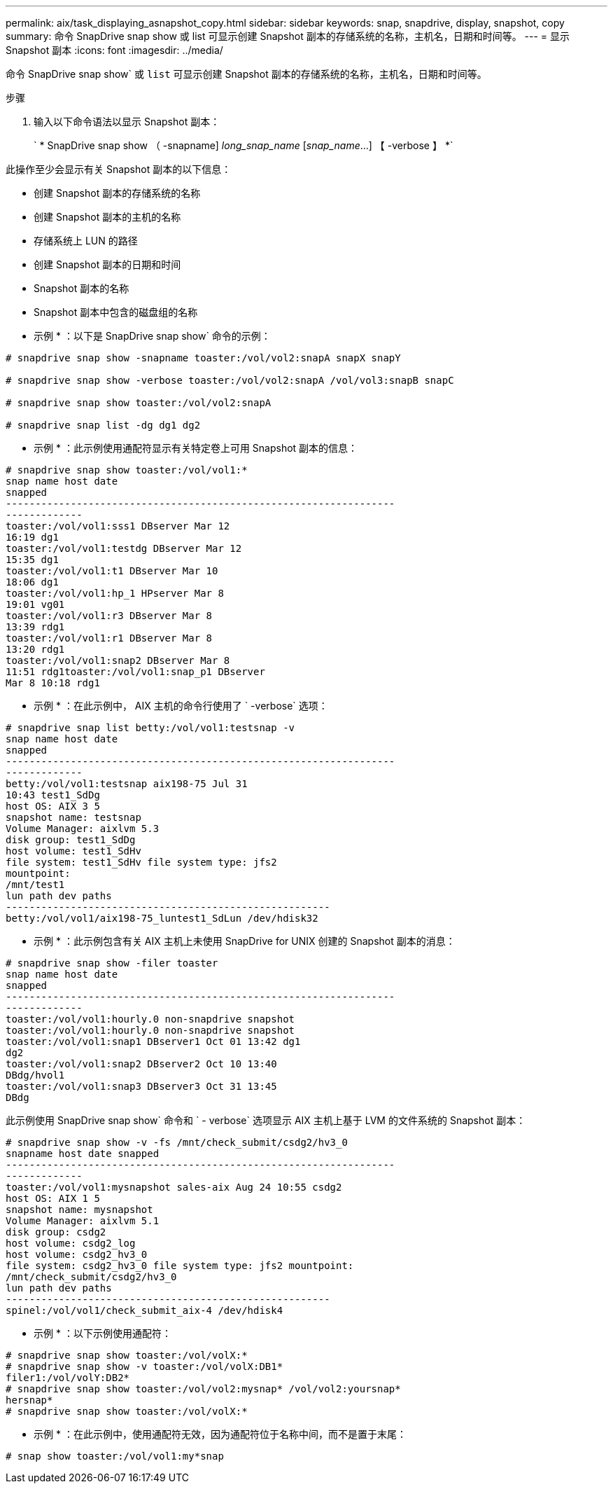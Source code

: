 ---
permalink: aix/task_displaying_asnapshot_copy.html 
sidebar: sidebar 
keywords: snap, snapdrive, display, snapshot, copy 
summary: 命令 SnapDrive snap show 或 list 可显示创建 Snapshot 副本的存储系统的名称，主机名，日期和时间等。 
---
= 显示 Snapshot 副本
:icons: font
:imagesdir: ../media/


[role="lead"]
命令 SnapDrive snap show` 或 `list` 可显示创建 Snapshot 副本的存储系统的名称，主机名，日期和时间等。

.步骤
. 输入以下命令语法以显示 Snapshot 副本：
+
` * SnapDrive snap show （ -snapname] _long_snap_name_ [_snap_name_...] 【 -verbose 】 *`



此操作至少会显示有关 Snapshot 副本的以下信息：

* 创建 Snapshot 副本的存储系统的名称
* 创建 Snapshot 副本的主机的名称
* 存储系统上 LUN 的路径
* 创建 Snapshot 副本的日期和时间
* Snapshot 副本的名称
* Snapshot 副本中包含的磁盘组的名称


* 示例 * ：以下是 SnapDrive snap show` 命令的示例：

[listing]
----
# snapdrive snap show -snapname toaster:/vol/vol2:snapA snapX snapY

# snapdrive snap show -verbose toaster:/vol/vol2:snapA /vol/vol3:snapB snapC

# snapdrive snap show toaster:/vol/vol2:snapA

# snapdrive snap list -dg dg1 dg2
----
* 示例 * ：此示例使用通配符显示有关特定卷上可用 Snapshot 副本的信息：

[listing]
----
# snapdrive snap show toaster:/vol/vol1:*
snap name host date
snapped
------------------------------------------------------------------
-------------
toaster:/vol/vol1:sss1 DBserver Mar 12
16:19 dg1
toaster:/vol/vol1:testdg DBserver Mar 12
15:35 dg1
toaster:/vol/vol1:t1 DBserver Mar 10
18:06 dg1
toaster:/vol/vol1:hp_1 HPserver Mar 8
19:01 vg01
toaster:/vol/vol1:r3 DBserver Mar 8
13:39 rdg1
toaster:/vol/vol1:r1 DBserver Mar 8
13:20 rdg1
toaster:/vol/vol1:snap2 DBserver Mar 8
11:51 rdg1toaster:/vol/vol1:snap_p1 DBserver
Mar 8 10:18 rdg1
----
* 示例 * ：在此示例中， AIX 主机的命令行使用了 ` -verbose` 选项：

[listing]
----
# snapdrive snap list betty:/vol/vol1:testsnap -v
snap name host date
snapped
------------------------------------------------------------------
-------------
betty:/vol/vol1:testsnap aix198-75 Jul 31
10:43 test1_SdDg
host OS: AIX 3 5
snapshot name: testsnap
Volume Manager: aixlvm 5.3
disk group: test1_SdDg
host volume: test1_SdHv
file system: test1_SdHv file system type: jfs2
mountpoint:
/mnt/test1
lun path dev paths
-------------------------------------------------------
betty:/vol/vol1/aix198-75_luntest1_SdLun /dev/hdisk32
----
* 示例 * ：此示例包含有关 AIX 主机上未使用 SnapDrive for UNIX 创建的 Snapshot 副本的消息：

[listing]
----
# snapdrive snap show -filer toaster
snap name host date
snapped
------------------------------------------------------------------
-------------
toaster:/vol/vol1:hourly.0 non-snapdrive snapshot
toaster:/vol/vol1:hourly.0 non-snapdrive snapshot
toaster:/vol/vol1:snap1 DBserver1 Oct 01 13:42 dg1
dg2
toaster:/vol/vol1:snap2 DBserver2 Oct 10 13:40
DBdg/hvol1
toaster:/vol/vol1:snap3 DBserver3 Oct 31 13:45
DBdg
----
此示例使用 SnapDrive snap show` 命令和 ` - verbose` 选项显示 AIX 主机上基于 LVM 的文件系统的 Snapshot 副本：

[listing]
----
# snapdrive snap show -v -fs /mnt/check_submit/csdg2/hv3_0
snapname host date snapped
------------------------------------------------------------------
-------------
toaster:/vol/vol1:mysnapshot sales-aix Aug 24 10:55 csdg2
host OS: AIX 1 5
snapshot name: mysnapshot
Volume Manager: aixlvm 5.1
disk group: csdg2
host volume: csdg2_log
host volume: csdg2_hv3_0
file system: csdg2_hv3_0 file system type: jfs2 mountpoint:
/mnt/check_submit/csdg2/hv3_0
lun path dev paths
-------------------------------------------------------
spinel:/vol/vol1/check_submit_aix-4 /dev/hdisk4
----
* 示例 * ：以下示例使用通配符：

[listing]
----
# snapdrive snap show toaster:/vol/volX:*
# snapdrive snap show -v toaster:/vol/volX:DB1*
filer1:/vol/volY:DB2*
# snapdrive snap show toaster:/vol/vol2:mysnap* /vol/vol2:yoursnap*
hersnap*
# snapdrive snap show toaster:/vol/volX:*
----
* 示例 * ：在此示例中，使用通配符无效，因为通配符位于名称中间，而不是置于末尾：

[listing]
----
# snap show toaster:/vol/vol1:my*snap
----